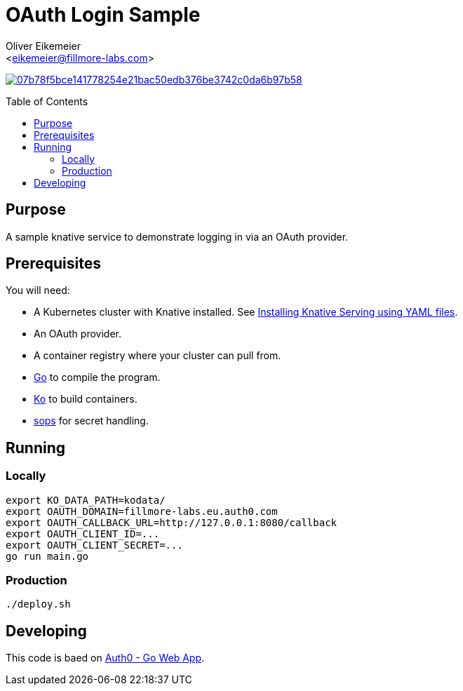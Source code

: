 = OAuth Login Sample
:Author:    Oliver Eikemeier
:Email:     <eikemeier@fillmore-labs.com>
:Date:      2023-05
:Revision:  v0.1
:toc: macro

image:https://badge.buildkite.com/07b78f5bce141778254e21bac50edb376be3742c0da6b97b58.svg?branch=main[title="Buildkite build status",link=https://buildkite.com/fillmore-labs/login-sample]

toc::[]

== Purpose

A sample knative service to demonstrate logging in via an OAuth provider.

== Prerequisites

You will need:

- A Kubernetes cluster with Knative installed.  See
https://knative.dev/docs/install/yaml-install/serving/install-serving-with-yaml/[Installing Knative Serving using YAML files].
- An OAuth provider.
- A container registry where your cluster can pull from.
- https://go.dev[Go] to compile the program.
- https://ko.build[Ko] to build containers.
- https://github.com/mozilla/sops[sops] for secret handling.

== Running

=== Locally

[source,shell]
export KO_DATA_PATH=kodata/
export OAUTH_DOMAIN=fillmore-labs.eu.auth0.com
export OAUTH_CALLBACK_URL=http://127.0.0.1:8080/callback
export OAUTH_CLIENT_ID=...
export OAUTH_CLIENT_SECRET=...
go run main.go

=== Production

[source,shell]
----
./deploy.sh
----

== Developing

This code is baed on https://github.com/auth0-samples/auth0-golang-web-app[Auth0 - Go Web App].
